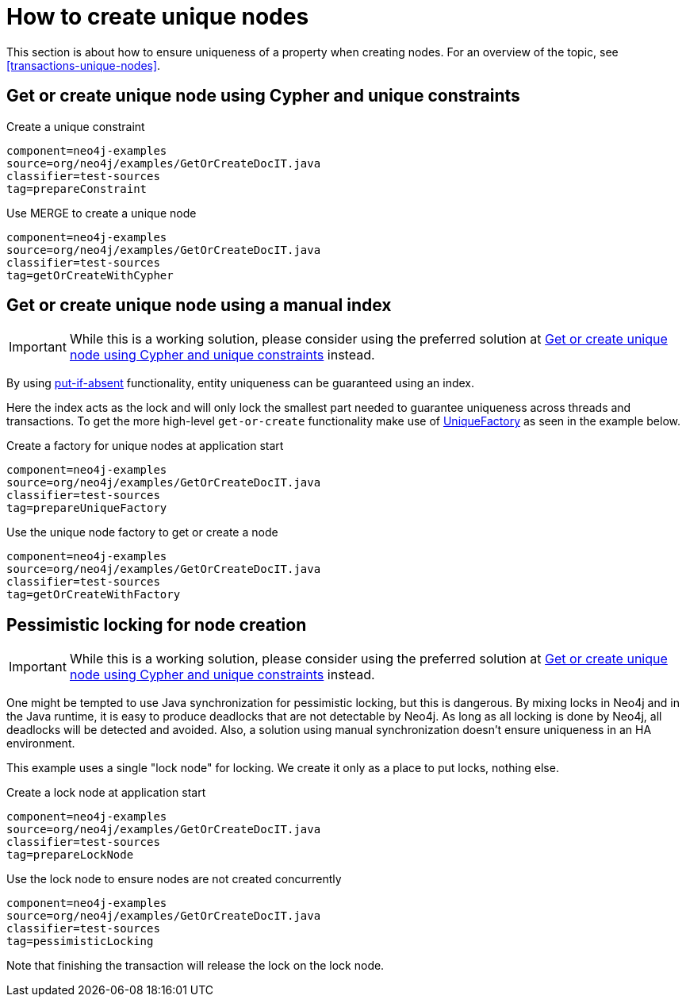 [[tutorials-java-embedded-unique-nodes]]
= How to create unique nodes

This section is about how to ensure uniqueness of a property when creating nodes.
For an overview of the topic, see <<transactions-unique-nodes>>.


[[tutorials-java-embedded-unique-get-or-create]]
== Get or create unique node using Cypher and unique constraints

.Create a unique constraint
[snippet, java]
----
component=neo4j-examples
source=org/neo4j/examples/GetOrCreateDocIT.java
classifier=test-sources
tag=prepareConstraint
----

.Use MERGE to create a unique node
[snippet, java]
----
component=neo4j-examples
source=org/neo4j/examples/GetOrCreateDocIT.java
classifier=test-sources
tag=getOrCreateWithCypher
----


[[tutorials-java-embedded-unique-get-or-create-with-factory]]
== Get or create unique node using a manual index

[IMPORTANT]
--
While this is a working solution, please consider using the preferred solution at <<tutorials-java-embedded-unique-get-or-create>> instead.
--

By using link:javadocs/org/neo4j/graphdb/index/Index.html#putIfAbsent-T-java.lang.String-java.lang.Object-[put-if-absent] functionality, entity uniqueness can be guaranteed using an index.

Here the index acts as the lock and will only lock the smallest part needed to guarantee uniqueness across threads and transactions.
To get the more high-level `get-or-create` functionality make use of link:javadocs/org/neo4j/graphdb/index/UniqueFactory.html[UniqueFactory] as seen in the example below.

.Create a factory for unique nodes at application start
[snippet, java]
----
component=neo4j-examples
source=org/neo4j/examples/GetOrCreateDocIT.java
classifier=test-sources
tag=prepareUniqueFactory
----

.Use the unique node factory to get or create a node
[snippet,java]
----
component=neo4j-examples
source=org/neo4j/examples/GetOrCreateDocIT.java
classifier=test-sources
tag=getOrCreateWithFactory
----

[[tutorials-java-embedded-unique-pessimistic]]
== Pessimistic locking for node creation

[IMPORTANT]
--
While this is a working solution, please consider using the preferred solution at <<tutorials-java-embedded-unique-get-or-create>> instead.
--

One might be tempted to use Java synchronization for pessimistic locking, but this is dangerous.
By mixing locks in Neo4j and in the Java runtime, it is easy to produce deadlocks that are not detectable by Neo4j.
As long as all locking is done by Neo4j, all deadlocks will be detected and avoided.
Also, a solution using manual synchronization doesn't ensure uniqueness in an HA environment.

This example uses a single "lock node" for locking.
We create it only as a place to put locks, nothing else.

.Create a lock node at application start
[snippet, java]
----
component=neo4j-examples
source=org/neo4j/examples/GetOrCreateDocIT.java
classifier=test-sources
tag=prepareLockNode
----


.Use the lock node to ensure nodes are not created concurrently
[snippet, java]
----
component=neo4j-examples
source=org/neo4j/examples/GetOrCreateDocIT.java
classifier=test-sources
tag=pessimisticLocking
----

Note that finishing the transaction will release the lock on the lock node.


